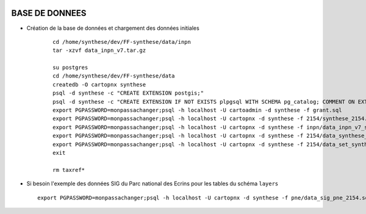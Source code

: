 .. image:: http://geotrek.fr/images/logo-pne.png
    :target: http://www.ecrins-parcnational.fr
    
===============
BASE DE DONNEES
===============


* Création de la base de données et chargement des données initiales

    ::
    
        cd /home/synthese/dev/FF-synthese/data/inpn
        tar -xzvf data_inpn_v7.tar.gz 
        
        su postgres
        cd /home/synthese/dev/FF-synthese/data
        createdb -O cartopnx synthese
        psql -d synthese -c "CREATE EXTENSION postgis;"
        psql -d synthese -c "CREATE EXTENSION IF NOT EXISTS plpgsql WITH SCHEMA pg_catalog; COMMENT ON EXTENSION plpgsql IS 'PL/pgSQL procedural language';"
        export PGPASSWORD=monpassachanger;psql -h localhost -U cartoadmin -d synthese -f grant.sql
        export PGPASSWORD=monpassachanger;psql -h localhost -U cartopnx -d synthese -f 2154/synthese_2154.sql
        export PGPASSWORD=monpassachanger;psql -h localhost -U cartopnx -d synthese -f inpn/data_inpn_v7_synthese.sql
        export PGPASSWORD=monpassachanger;psql -h localhost -U cartopnx -d synthese -f 2154/data_synthese_2154.sql
        export PGPASSWORD=monpassachanger;psql -h localhost -U cartopnx -d synthese -f 2154/data_set_synthese_2154.sql
        exit
        
        rm taxref*

* Si besoin l'exemple des données SIG du Parc national des Ecrins pour les tables du schéma ``layers``
  
  ::

    export PGPASSWORD=monpassachanger;psql -h localhost -U cartopnx -d synthese -f pne/data_sig_pne_2154.sql 

